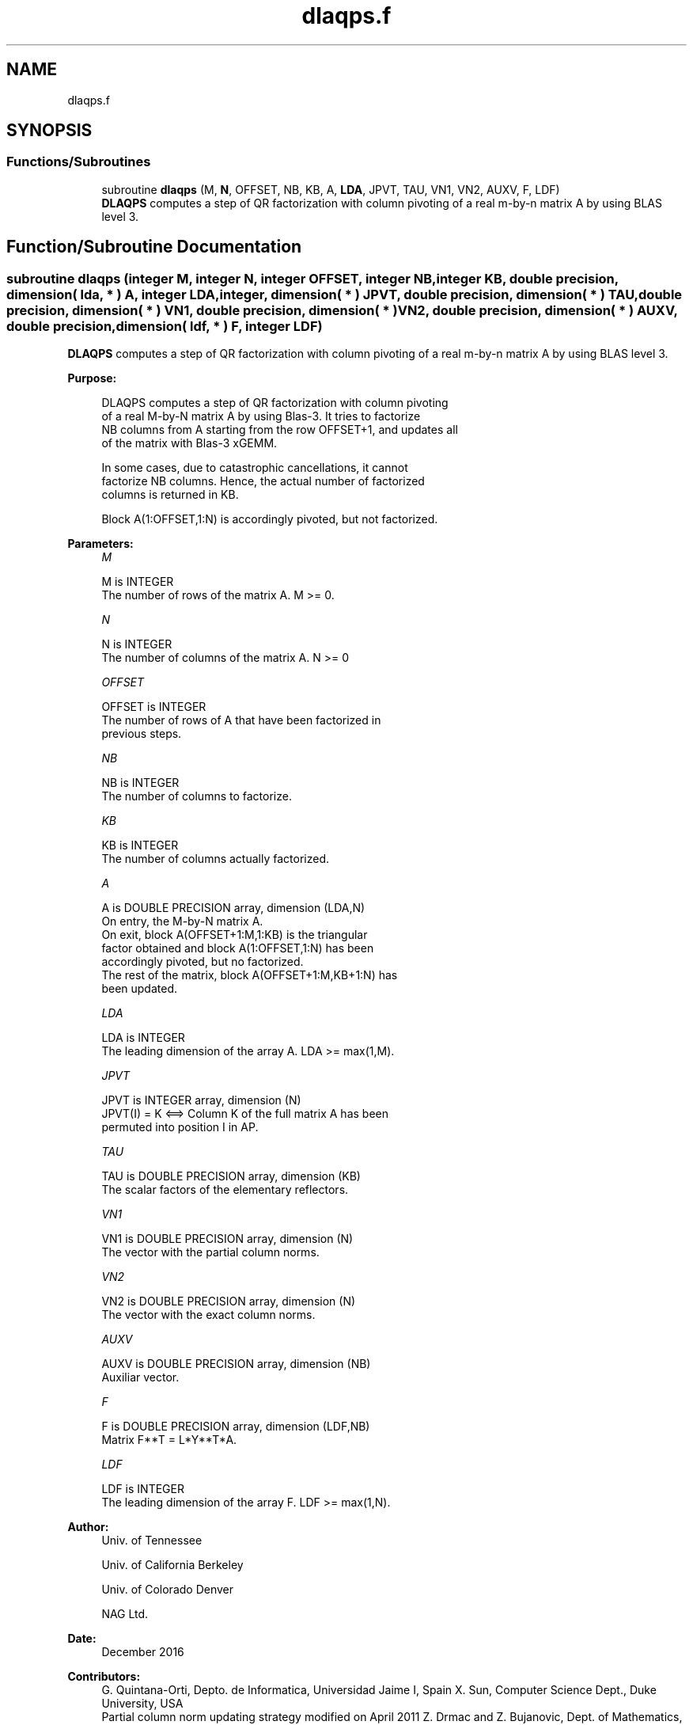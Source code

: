 .TH "dlaqps.f" 3 "Tue Nov 14 2017" "Version 3.8.0" "LAPACK" \" -*- nroff -*-
.ad l
.nh
.SH NAME
dlaqps.f
.SH SYNOPSIS
.br
.PP
.SS "Functions/Subroutines"

.in +1c
.ti -1c
.RI "subroutine \fBdlaqps\fP (M, \fBN\fP, OFFSET, NB, KB, A, \fBLDA\fP, JPVT, TAU, VN1, VN2, AUXV, F, LDF)"
.br
.RI "\fBDLAQPS\fP computes a step of QR factorization with column pivoting of a real m-by-n matrix A by using BLAS level 3\&. "
.in -1c
.SH "Function/Subroutine Documentation"
.PP 
.SS "subroutine dlaqps (integer M, integer N, integer OFFSET, integer NB, integer KB, double precision, dimension( lda, * ) A, integer LDA, integer, dimension( * ) JPVT, double precision, dimension( * ) TAU, double precision, dimension( * ) VN1, double precision, dimension( * ) VN2, double precision, dimension( * ) AUXV, double precision, dimension( ldf, * ) F, integer LDF)"

.PP
\fBDLAQPS\fP computes a step of QR factorization with column pivoting of a real m-by-n matrix A by using BLAS level 3\&.  
.PP
\fBPurpose: \fP
.RS 4

.PP
.nf
 DLAQPS computes a step of QR factorization with column pivoting
 of a real M-by-N matrix A by using Blas-3.  It tries to factorize
 NB columns from A starting from the row OFFSET+1, and updates all
 of the matrix with Blas-3 xGEMM.

 In some cases, due to catastrophic cancellations, it cannot
 factorize NB columns.  Hence, the actual number of factorized
 columns is returned in KB.

 Block A(1:OFFSET,1:N) is accordingly pivoted, but not factorized.
.fi
.PP
 
.RE
.PP
\fBParameters:\fP
.RS 4
\fIM\fP 
.PP
.nf
          M is INTEGER
          The number of rows of the matrix A. M >= 0.
.fi
.PP
.br
\fIN\fP 
.PP
.nf
          N is INTEGER
          The number of columns of the matrix A. N >= 0
.fi
.PP
.br
\fIOFFSET\fP 
.PP
.nf
          OFFSET is INTEGER
          The number of rows of A that have been factorized in
          previous steps.
.fi
.PP
.br
\fINB\fP 
.PP
.nf
          NB is INTEGER
          The number of columns to factorize.
.fi
.PP
.br
\fIKB\fP 
.PP
.nf
          KB is INTEGER
          The number of columns actually factorized.
.fi
.PP
.br
\fIA\fP 
.PP
.nf
          A is DOUBLE PRECISION array, dimension (LDA,N)
          On entry, the M-by-N matrix A.
          On exit, block A(OFFSET+1:M,1:KB) is the triangular
          factor obtained and block A(1:OFFSET,1:N) has been
          accordingly pivoted, but no factorized.
          The rest of the matrix, block A(OFFSET+1:M,KB+1:N) has
          been updated.
.fi
.PP
.br
\fILDA\fP 
.PP
.nf
          LDA is INTEGER
          The leading dimension of the array A. LDA >= max(1,M).
.fi
.PP
.br
\fIJPVT\fP 
.PP
.nf
          JPVT is INTEGER array, dimension (N)
          JPVT(I) = K <==> Column K of the full matrix A has been
          permuted into position I in AP.
.fi
.PP
.br
\fITAU\fP 
.PP
.nf
          TAU is DOUBLE PRECISION array, dimension (KB)
          The scalar factors of the elementary reflectors.
.fi
.PP
.br
\fIVN1\fP 
.PP
.nf
          VN1 is DOUBLE PRECISION array, dimension (N)
          The vector with the partial column norms.
.fi
.PP
.br
\fIVN2\fP 
.PP
.nf
          VN2 is DOUBLE PRECISION array, dimension (N)
          The vector with the exact column norms.
.fi
.PP
.br
\fIAUXV\fP 
.PP
.nf
          AUXV is DOUBLE PRECISION array, dimension (NB)
          Auxiliar vector.
.fi
.PP
.br
\fIF\fP 
.PP
.nf
          F is DOUBLE PRECISION array, dimension (LDF,NB)
          Matrix F**T = L*Y**T*A.
.fi
.PP
.br
\fILDF\fP 
.PP
.nf
          LDF is INTEGER
          The leading dimension of the array F. LDF >= max(1,N).
.fi
.PP
 
.RE
.PP
\fBAuthor:\fP
.RS 4
Univ\&. of Tennessee 
.PP
Univ\&. of California Berkeley 
.PP
Univ\&. of Colorado Denver 
.PP
NAG Ltd\&. 
.RE
.PP
\fBDate:\fP
.RS 4
December 2016 
.RE
.PP
\fBContributors: \fP
.RS 4
G\&. Quintana-Orti, Depto\&. de Informatica, Universidad Jaime I, Spain X\&. Sun, Computer Science Dept\&., Duke University, USA 
.br
 Partial column norm updating strategy modified on April 2011 Z\&. Drmac and Z\&. Bujanovic, Dept\&. of Mathematics, University of Zagreb, Croatia\&. 
.RE
.PP
\fBReferences: \fP
.RS 4
LAPACK Working Note 176  
.RE
.PP

.PP
Definition at line 179 of file dlaqps\&.f\&.
.SH "Author"
.PP 
Generated automatically by Doxygen for LAPACK from the source code\&.
